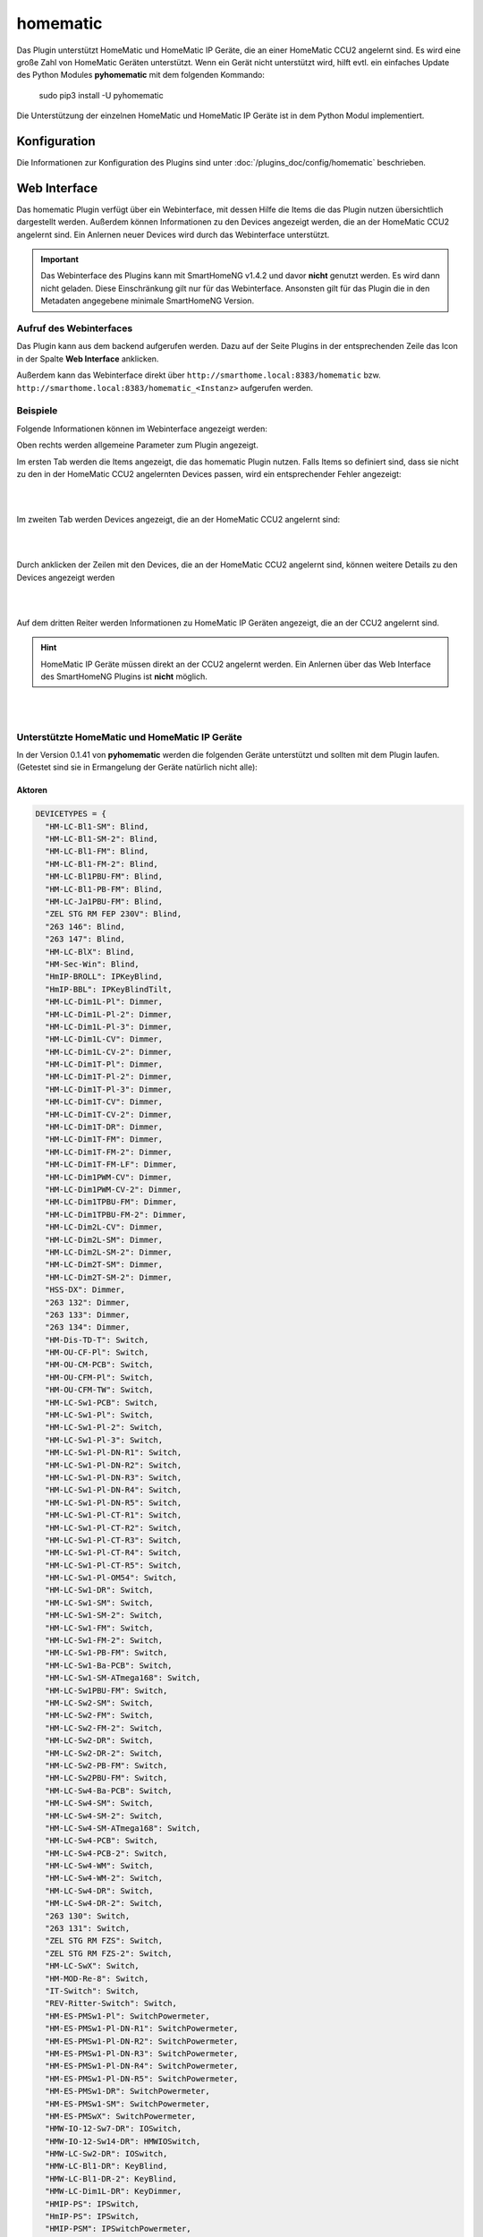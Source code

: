 .. index:: Plugins; homematic (HomeMatic Unterstützung)
.. index:: homematic HomeMaticIP

homematic
#########

Das Plugin unterstützt HomeMatic und HomeMatic IP Geräte, die an einer HomeMatic CCU2 angelernt sind.
Es wird eine große Zahl von HomeMatic Geräten unterstützt. Wenn ein Gerät nicht unterstützt wird,
hilft evtl. ein einfaches Update des Python Modules **pyhomematic** mit dem folgenden Kommando:

    sudo pip3 install -U pyhomematic
    
    
Die Unterstützung der einzelnen HomeMatic und HomeMatic IP Geräte ist in dem Python Modul implementiert.


Konfiguration
=============

Die Informationen zur Konfiguration des Plugins sind unter :doc:`/plugins_doc/config/homematic` beschrieben.


Web Interface
=============

Das homematic Plugin verfügt über ein Webinterface, mit dessen Hilfe die Items die das Plugin nutzen
übersichtlich dargestellt werden. Außerdem können Informationen zu den Devices angezeigt werden, 
die an der HomeMatic CCU2 angelernt sind. Ein Anlernen neuer Devices wird durch das Webinterface
unterstützt.

.. important:: 

   Das Webinterface des Plugins kann mit SmartHomeNG v1.4.2 und davor **nicht** genutzt werden.
   Es wird dann nicht geladen. Diese Einschränkung gilt nur für das Webinterface. Ansonsten gilt 
   für das Plugin die in den Metadaten angegebene minimale SmartHomeNG Version.


Aufruf des Webinterfaces
------------------------

Das Plugin kann aus dem backend aufgerufen werden. Dazu auf der Seite Plugins in der entsprechenden
Zeile das Icon in der Spalte **Web Interface** anklicken.

Außerdem kann das Webinterface direkt über ``http://smarthome.local:8383/homematic`` bzw. 
``http://smarthome.local:8383/homematic_<Instanz>`` aufgerufen werden.


Beispiele
---------

Folgende Informationen können im Webinterface angezeigt werden:

Oben rechts werden allgemeine Parameter zum Plugin angezeigt. 

Im ersten Tab werden die Items angezeigt, die das homematic Plugin nutzen. Falls Items so
definiert sind, dass sie nicht zu den in der HomeMatic CCU2 angelernten Devices passen, wird
ein entsprechender Fehler angezeigt:

.. image:: assets/webif1.jpg


|
|

Im zweiten Tab werden Devices angezeigt, die an der HomeMatic CCU2 angelernt sind:

.. image:: assets/webif2.jpg

|
|

Durch anklicken der Zeilen mit den Devices, die an der HomeMatic CCU2 angelernt sind, können
weitere Details zu den Devices angezeigt werden

.. image:: assets/webif2_1.jpg


|
|

Auf dem dritten Reiter werden Informationen zu HomeMatic IP Geräten angezeigt, die an der CCU2
angelernt sind.

.. hint:: 

   HomeMatic IP Geräte müssen direkt an der CCU2 angelernt werden. Ein Anlernen über das Web Interface
   des SmartHomeNG Plugins ist **nicht** möglich.

.. image:: assets/webif3.jpg

|
|

Unterstützte HomeMatic und HomeMatic IP Geräte
----------------------------------------------

In der Version 0.1.41 von **pyhomematic** werden die folgenden Geräte unterstützt und sollten
mit dem Plugin laufen. (Getestet sind sie in Ermangelung der Geräte natürlich nicht alle):


Aktoren
~~~~~~~

.. code-block:: javascript

  DEVICETYPES = {
    "HM-LC-Bl1-SM": Blind,
    "HM-LC-Bl1-SM-2": Blind,
    "HM-LC-Bl1-FM": Blind,
    "HM-LC-Bl1-FM-2": Blind,
    "HM-LC-Bl1PBU-FM": Blind,
    "HM-LC-Bl1-PB-FM": Blind,
    "HM-LC-Ja1PBU-FM": Blind,
    "ZEL STG RM FEP 230V": Blind,
    "263 146": Blind,
    "263 147": Blind,
    "HM-LC-BlX": Blind,
    "HM-Sec-Win": Blind,
    "HmIP-BROLL": IPKeyBlind,
    "HmIP-BBL": IPKeyBlindTilt,
    "HM-LC-Dim1L-Pl": Dimmer,
    "HM-LC-Dim1L-Pl-2": Dimmer,
    "HM-LC-Dim1L-Pl-3": Dimmer,
    "HM-LC-Dim1L-CV": Dimmer,
    "HM-LC-Dim1L-CV-2": Dimmer,
    "HM-LC-Dim1T-Pl": Dimmer,
    "HM-LC-Dim1T-Pl-2": Dimmer,
    "HM-LC-Dim1T-Pl-3": Dimmer,
    "HM-LC-Dim1T-CV": Dimmer,
    "HM-LC-Dim1T-CV-2": Dimmer,
    "HM-LC-Dim1T-DR": Dimmer,
    "HM-LC-Dim1T-FM": Dimmer,
    "HM-LC-Dim1T-FM-2": Dimmer,
    "HM-LC-Dim1T-FM-LF": Dimmer,
    "HM-LC-Dim1PWM-CV": Dimmer,
    "HM-LC-Dim1PWM-CV-2": Dimmer,
    "HM-LC-Dim1TPBU-FM": Dimmer,
    "HM-LC-Dim1TPBU-FM-2": Dimmer,
    "HM-LC-Dim2L-CV": Dimmer,
    "HM-LC-Dim2L-SM": Dimmer,
    "HM-LC-Dim2L-SM-2": Dimmer,
    "HM-LC-Dim2T-SM": Dimmer,
    "HM-LC-Dim2T-SM-2": Dimmer,
    "HSS-DX": Dimmer,
    "263 132": Dimmer,
    "263 133": Dimmer,
    "263 134": Dimmer,
    "HM-Dis-TD-T": Switch,
    "HM-OU-CF-Pl": Switch,
    "HM-OU-CM-PCB": Switch,
    "HM-OU-CFM-Pl": Switch,
    "HM-OU-CFM-TW": Switch,
    "HM-LC-Sw1-PCB": Switch,
    "HM-LC-Sw1-Pl": Switch,
    "HM-LC-Sw1-Pl-2": Switch,
    "HM-LC-Sw1-Pl-3": Switch,
    "HM-LC-Sw1-Pl-DN-R1": Switch,
    "HM-LC-Sw1-Pl-DN-R2": Switch,
    "HM-LC-Sw1-Pl-DN-R3": Switch,
    "HM-LC-Sw1-Pl-DN-R4": Switch,
    "HM-LC-Sw1-Pl-DN-R5": Switch,
    "HM-LC-Sw1-Pl-CT-R1": Switch,
    "HM-LC-Sw1-Pl-CT-R2": Switch,
    "HM-LC-Sw1-Pl-CT-R3": Switch,
    "HM-LC-Sw1-Pl-CT-R4": Switch,
    "HM-LC-Sw1-Pl-CT-R5": Switch,
    "HM-LC-Sw1-Pl-OM54": Switch,
    "HM-LC-Sw1-DR": Switch,
    "HM-LC-Sw1-SM": Switch,
    "HM-LC-Sw1-SM-2": Switch,
    "HM-LC-Sw1-FM": Switch,
    "HM-LC-Sw1-FM-2": Switch,
    "HM-LC-Sw1-PB-FM": Switch,
    "HM-LC-Sw1-Ba-PCB": Switch,
    "HM-LC-Sw1-SM-ATmega168": Switch,
    "HM-LC-Sw1PBU-FM": Switch,
    "HM-LC-Sw2-SM": Switch,
    "HM-LC-Sw2-FM": Switch,
    "HM-LC-Sw2-FM-2": Switch,
    "HM-LC-Sw2-DR": Switch,
    "HM-LC-Sw2-DR-2": Switch,
    "HM-LC-Sw2-PB-FM": Switch,
    "HM-LC-Sw2PBU-FM": Switch,
    "HM-LC-Sw4-Ba-PCB": Switch,
    "HM-LC-Sw4-SM": Switch,
    "HM-LC-Sw4-SM-2": Switch,
    "HM-LC-Sw4-SM-ATmega168": Switch,
    "HM-LC-Sw4-PCB": Switch,
    "HM-LC-Sw4-PCB-2": Switch,
    "HM-LC-Sw4-WM": Switch,
    "HM-LC-Sw4-WM-2": Switch,
    "HM-LC-Sw4-DR": Switch,
    "HM-LC-Sw4-DR-2": Switch,
    "263 130": Switch,
    "263 131": Switch,
    "ZEL STG RM FZS": Switch,
    "ZEL STG RM FZS-2": Switch,
    "HM-LC-SwX": Switch,
    "HM-MOD-Re-8": Switch,
    "IT-Switch": Switch,
    "REV-Ritter-Switch": Switch,
    "HM-ES-PMSw1-Pl": SwitchPowermeter,
    "HM-ES-PMSw1-Pl-DN-R1": SwitchPowermeter,
    "HM-ES-PMSw1-Pl-DN-R2": SwitchPowermeter,
    "HM-ES-PMSw1-Pl-DN-R3": SwitchPowermeter,
    "HM-ES-PMSw1-Pl-DN-R4": SwitchPowermeter,
    "HM-ES-PMSw1-Pl-DN-R5": SwitchPowermeter,
    "HM-ES-PMSw1-DR": SwitchPowermeter,
    "HM-ES-PMSw1-SM": SwitchPowermeter,
    "HM-ES-PMSwX": SwitchPowermeter,
    "HMW-IO-12-Sw7-DR": IOSwitch,
    "HMW-IO-12-Sw14-DR": HMWIOSwitch,
    "HMW-LC-Sw2-DR": IOSwitch,
    "HMW-LC-Bl1-DR": KeyBlind,
    "HMW-LC-Bl1-DR-2": KeyBlind,
    "HMW-LC-Dim1L-DR": KeyDimmer,
    "HMIP-PS": IPSwitch,
    "HmIP-PS": IPSwitch,
    "HMIP-PSM": IPSwitchPowermeter,
    "HmIP-PSM": IPSwitchPowermeter,
    "HmIP-PSM-CH": IPSwitchPowermeter,
    "HmIP-FSM": IPSwitchPowermeter,
    "HmIP-BSM": IPSwitchPowermeter,
    "HMIP-BDT": IPKeyDimmer,
    "HmIP-BDT": IPKeyDimmer,
    "HM-Sec-Key": KeyMatic,
    "HM-Sec-Key-S": KeyMatic,
    "HM-Sec-Key-O": KeyMatic,
    "HM-Sec-Key-Generic": KeyMatic,
    "HM-Sen-RD-O": Rain,
    "ST6-SH": EcoLogic,
    "HM-Sec-Sir-WM": RFSiren,
  }


Sensoren
~~~~~~~~

.. code-block:: javascript

  DEVICETYPES = {
    "HM-Sec-SC": ShutterContact,
    "HM-Sec-SC-2": ShutterContact,
    "HM-Sec-SCo": ShutterContact,
    "ZEL STG RM FFK": ShutterContact,
    "BC-SC-Rd-WM-2": MaxShutterContact,
    "BC-SC-Rd-WM": MaxShutterContact,
    "HM-SCI-3-FM": IPShutterContact,
    "HMIP-SWDO": IPShutterContact,
    "HmIP-SWDO": IPShutterContact,
    "HmIP-SWDO-I": IPShutterContact,
    "HmIP-SRH": RotaryHandleSensor,
    "HM-Sec-RHS": RotaryHandleSensor,
    "ZEL STG RM FDK": RotaryHandleSensor,
    "HM-Sec-RHS-2": RotaryHandleSensor,
    "HM-Sec-xx": RotaryHandleSensor,
    "HM-Sec-WDS": WaterSensor,
    "HM-Sec-WDS-2": WaterSensor,
    "HM-ES-TX-WM": PowermeterGas,
    "HM-Sen-DB-PCB": GongSensor,
    "HM-Sec-SD": Smoke,
    "HM-Sec-SD-Generic": Smoke,
    "HM-Sec-SD-2": SmokeV2,
    "HM-Sec-SD-2-Generic": SmokeV2,
    "HmIP-SWSD": IPSmoke,
    "HM-Sen-MDIR-WM55": RemoteMotion,
    "HM-Sen-MDIR-SM": Motion,
    "HM-Sen-MDIR-O": Motion,
    "HM-MD": Motion,
    "HM-Sen-MDIR-O-2": Motion,
    "HM-Sec-MDIR-3": MotionV2,
    "HM-Sec-MDIR-2": MotionV2,
    "HM-Sec-MDIR": MotionV2,
    "263 162": MotionV2,
    "HM-Sec-MD": MotionV2,
    "HmIP-SMI": MotionIP,
    "HmIP-SMO": MotionIP,
    "HmIP-SMO-A": MotionIP,
    "HmIP-SPI": PresenceIP,
    "HM-Sen-LI-O": LuxSensor,
    "HM-Sen-EP": ImpulseSensor,
    "HM-Sen-X": ImpulseSensor,
    "ASH550I": AreaThermostat,
    "ASH550": AreaThermostat,
    "HM-WDS10-TH-O": AreaThermostat,
    "HM-WDS20-TH-O": AreaThermostat,
    "HM-WDS40-TH-I": AreaThermostat,
    "HM-WDS40-TH-I-2": AreaThermostat,
    "263 157": AreaThermostat,
    "263 158": AreaThermostat,
    "IS-WDS-TH-OD-S-R3": AreaThermostat,
    "HM-WDS100-C6-O": WeatherSensor,
    "HM-WDS100-C6-O-2": WeatherSensor,
    "KS550": WeatherSensor,
    "KS888": WeatherSensor,
    "KS550Tech": WeatherSensor,
    "KS550LC": WeatherSensor,
    "HmIP-SWO-PR": IPWeatherSensor,
    "WS550": WeatherStation,
    "WS888": WeatherStation,
    "WS550Tech": WeatherStation,
    "WS550LCB": WeatherStation,
    "WS550LCW": WeatherStation,
    "HM-WDC7000": WeatherStation,
    "HM-Sec-TiS": TiltSensor,
    "HM-CC-SCD": CO2Sensor,
    "263 160": CO2Sensor,
    "HM-WDS30-OT2-SM": TemperatureDiffSensor,
    "HM-WDS30-OT2-SM-2": TemperatureDiffSensor,
    "HM-WDS30-T-O": TemperatureSensor,
    "S550IA": TemperatureSensor,
    "HM-Sen-Wa-Od": FillingLevel,
    "HMW-Sen-SC-12-DR": WiredSensor,
    "HMW-Sen-SC-12-FM": WiredSensor,
    "HM-CC-VD": ValveDrive,
    "ZEL STG RM FSA": ValveDrive,
    "HmIP-SAM": TiltIP,
    "HmIP-STHO": IPAreaThermostat,
    "HmIP-STHO-A": IPAreaThermostat,
  }


Thermostate
~~~~~~~~~~~

.. code-block:: javascript

  DEVICETYPES = {
    "HM-CC-VG-1": ThermostatGroup,
    "HM-CC-RT-DN": Thermostat,
    "HM-CC-RT-DN-BoM": Thermostat,
    "HM-TC-IT-WM-W-EU": ThermostatWall,
    "HM-CC-TC": ThermostatWall2,
    "ZEL STG RM FWT": ThermostatWall2,
    "BC-RT-TRX-CyG": MAXThermostat,
    "BC-RT-TRX-CyG-2": MAXThermostat,
    "BC-RT-TRX-CyG-3": MAXThermostat,
    "BC-RT-TRX-CyG-4": MAXThermostat,
    "BC-RT-TRX-CyN": MAXThermostat,
    "BC-TC-C-WM-2": MAXWallThermostat,
    "BC-TC-C-WM-4": MAXWallThermostat,
    "HMIP-eTRV": IPThermostat,
    "HmIP-eTRV": IPThermostat,
    "HmIP-eTRV-2": IPThermostat,
    "HmIP-STHD": IPThermostatWall,
    "HmIP-STH": IPThermostatWall,
    "HmIP-WTH-2": IPThermostatWall,
    "HMIP-WTH": IPThermostatWall,
    "HmIP-WTH": IPThermostatWall,
    "HmIP-BWTH": IPThermostatWall,
  }


Sonstige
~~~~~~~~

.. code-block:: javascript

  DEVICETYPES = {
    "HM-RCV-50": RemoteVirtual,
    "HM-RC-2-PBU-FM": Remote,
    "HM-RC-Dis-H-x-EU": Remote,
    "HM-RC-4": Remote,
    "HM-RC-4-B": Remote,
    "HM-RC-4-2": Remote,
    "HM-RC-4-3": Remote,
    "HM-RC-4-3-D": Remote,
    "HM-RC-8": Remote,
    "HM-RC-12": Remote,
    "HM-RC-12-B": Remote,
    "HM-RC-12-SW": Remote,
    "HM-RC-19": Remote,
    "HM-RC-19-B": Remote,
    "HM-RC-19-SW": Remote,
    "HM-RC-Key3": Remote,
    "HM-RC-Key3-B": Remote,
    "HM-RC-Key4-2": Remote,
    "HM-RC-Key4-3": Remote,
    "HM-RC-Sec3": Remote,
    "HM-RC-Sec3-B": Remote,
    "HM-RC-Sec4-2": Remote,
    "HM-RC-Sec4-3": Remote,
    "HM-RC-P1": Remote,
    "HM-RC-SB-X": Remote,
    "HM-RC-X": Remote,
    "HM-PB-2-FM": Remote,
    "HM-PB-2-WM": Remote,
    "BC-PB-2-WM": RemotePress,
    "HM-PB-4-WM": Remote,
    "HM-PB-6-WM55": Remote,
    "HM-PB-2-WM55-2": Remote,
    "HM-PB-2-WM55": Remote,
    "HM-PBI-4-FM": Remote,
    "HM-PBI-X": Remote,
    "HM-Dis-WM55": Remote,
    "HM-Dis-EP-WM55": Remote,
    "HM-MOD-EM-8": Remote,
    "RC-H": Remote,
    "BRC-H": Remote,
    "atent": Remote,
    "ZEL STG RM WT 2": Remote,
    "ZEL STG RM HS 4": Remote,
    "ZEL STG RM FST UP4": Remote,
    "263 145": Remote,
    "263 135": Remote,
    "HM-OU-LED16": Remote,
    "HM-PB-4Dis-WM": Remote,
    "HM-PB-4Dis-WM-2": Remote,
    "HMW-IO-4-FM": Remote,
    "HMW-IO-12-FM": Remote,
    "HMIP-WRC2": Remote,
    "HmIP-WRC2": Remote,
    "HmIP-WRC6": Remote,
    "HM-SwI-3-FM": RemotePress,
    "ZEL STG RM FSS UP3": RemotePress,
    "263 144": RemotePress,
    "HM-SwI-X": RemotePress,
    "HMW-RCV-50": RemoteVirtual,
    "HmIP-RC8": Remote,
  }

